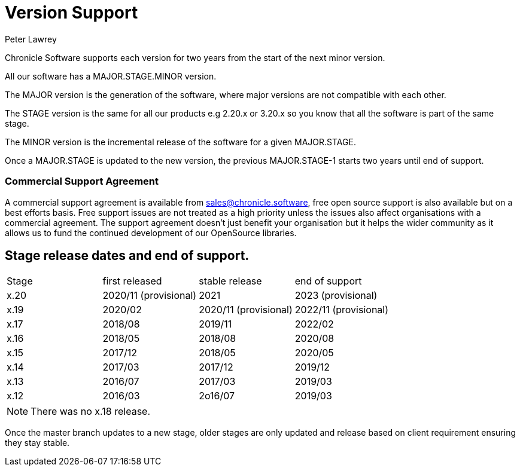 = Version Support
Peter Lawrey

Chronicle Software supports each version for two years from the start of the next minor version. 

All our software has a MAJOR.STAGE.MINOR version. 

The MAJOR version is the generation of the software, where major versions are not compatible with each other.

The STAGE version is the same for all our products e.g 2.20.x or 3.20.x so you know that all the software is part of the same stage.

The MINOR version is the incremental release of the software for a given MAJOR.STAGE.

Once a MAJOR.STAGE is updated to the new version, the previous MAJOR.STAGE-1 starts two years until end of support.

=== Commercial Support Agreement

A commercial support agreement is available from mailto:sales@chronicle.software[sales@chronicle.software], free open source support is also available but on a best efforts basis. Free support issues are not treated as a high priority unless the issues also affect organisations with a commercial agreement. The support agreement doesn’t just benefit your organisation but it helps the wider community as it allows us to fund the continued development of our OpenSource libraries. 

== Stage release dates and end of support.

|====
| Stage | first released | stable release | end of support
| x.20  | 2020/11 (provisional) | 2021 | 2023 (provisional)
| x.19  | 2020/02 | 2020/11 (provisional) | 2022/11 (provisional)
| x.17  | 2018/08 | 2019/11 | 2022/02
| x.16  | 2018/05 | 2018/08 | 2020/08
| x.15  | 2017/12 | 2018/05 | 2020/05
| x.14  | 2017/03 | 2017/12 | 2019/12
| x.13  | 2016/07 | 2017/03 | 2019/03
| x.12  | 2016/03 | 2o16/07 | 2019/03
|====

NOTE: There was no x.18 release.

Once the master branch updates to a new stage, older stages are only updated and release based on client requirement ensuring they stay stable.
